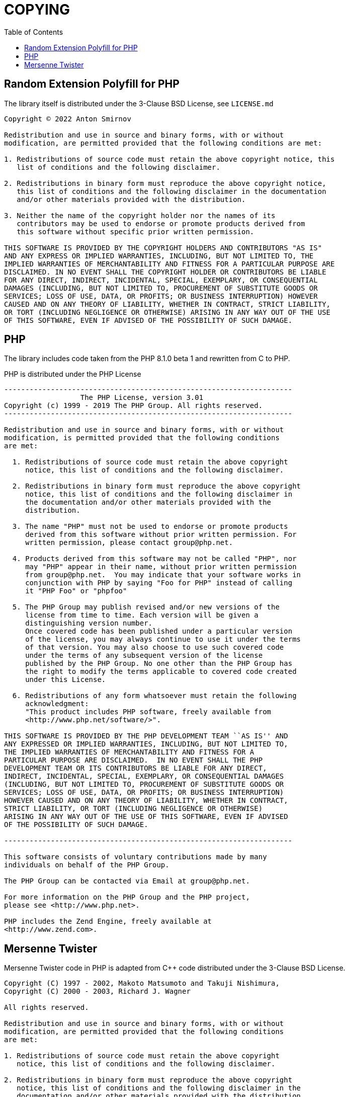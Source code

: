 = COPYING
:toc:

== Random Extension Polyfill for PHP

The library itself is distributed under the 3-Clause BSD License, see `LICENSE.md`

....
Copyright © 2022 Anton Smirnov

Redistribution and use in source and binary forms, with or without
modification, are permitted provided that the following conditions are met:

1. Redistributions of source code must retain the above copyright notice, this
   list of conditions and the following disclaimer.

2. Redistributions in binary form must reproduce the above copyright notice,
   this list of conditions and the following disclaimer in the documentation
   and/or other materials provided with the distribution.

3. Neither the name of the copyright holder nor the names of its
   contributors may be used to endorse or promote products derived from
   this software without specific prior written permission.

THIS SOFTWARE IS PROVIDED BY THE COPYRIGHT HOLDERS AND CONTRIBUTORS "AS IS"
AND ANY EXPRESS OR IMPLIED WARRANTIES, INCLUDING, BUT NOT LIMITED TO, THE
IMPLIED WARRANTIES OF MERCHANTABILITY AND FITNESS FOR A PARTICULAR PURPOSE ARE
DISCLAIMED. IN NO EVENT SHALL THE COPYRIGHT HOLDER OR CONTRIBUTORS BE LIABLE
FOR ANY DIRECT, INDIRECT, INCIDENTAL, SPECIAL, EXEMPLARY, OR CONSEQUENTIAL
DAMAGES (INCLUDING, BUT NOT LIMITED TO, PROCUREMENT OF SUBSTITUTE GOODS OR
SERVICES; LOSS OF USE, DATA, OR PROFITS; OR BUSINESS INTERRUPTION) HOWEVER
CAUSED AND ON ANY THEORY OF LIABILITY, WHETHER IN CONTRACT, STRICT LIABILITY,
OR TORT (INCLUDING NEGLIGENCE OR OTHERWISE) ARISING IN ANY WAY OUT OF THE USE
OF THIS SOFTWARE, EVEN IF ADVISED OF THE POSSIBILITY OF SUCH DAMAGE.
....

== PHP

The library includes code taken from the PHP 8.1.0 beta 1 and rewritten from C to PHP.

PHP is distributed under the PHP License

....
--------------------------------------------------------------------
                  The PHP License, version 3.01
Copyright (c) 1999 - 2019 The PHP Group. All rights reserved.
--------------------------------------------------------------------

Redistribution and use in source and binary forms, with or without
modification, is permitted provided that the following conditions
are met:

  1. Redistributions of source code must retain the above copyright
     notice, this list of conditions and the following disclaimer.

  2. Redistributions in binary form must reproduce the above copyright
     notice, this list of conditions and the following disclaimer in
     the documentation and/or other materials provided with the
     distribution.

  3. The name "PHP" must not be used to endorse or promote products
     derived from this software without prior written permission. For
     written permission, please contact group@php.net.

  4. Products derived from this software may not be called "PHP", nor
     may "PHP" appear in their name, without prior written permission
     from group@php.net.  You may indicate that your software works in
     conjunction with PHP by saying "Foo for PHP" instead of calling
     it "PHP Foo" or "phpfoo"

  5. The PHP Group may publish revised and/or new versions of the
     license from time to time. Each version will be given a
     distinguishing version number.
     Once covered code has been published under a particular version
     of the license, you may always continue to use it under the terms
     of that version. You may also choose to use such covered code
     under the terms of any subsequent version of the license
     published by the PHP Group. No one other than the PHP Group has
     the right to modify the terms applicable to covered code created
     under this License.

  6. Redistributions of any form whatsoever must retain the following
     acknowledgment:
     "This product includes PHP software, freely available from
     <http://www.php.net/software/>".

THIS SOFTWARE IS PROVIDED BY THE PHP DEVELOPMENT TEAM ``AS IS'' AND
ANY EXPRESSED OR IMPLIED WARRANTIES, INCLUDING, BUT NOT LIMITED TO,
THE IMPLIED WARRANTIES OF MERCHANTABILITY AND FITNESS FOR A
PARTICULAR PURPOSE ARE DISCLAIMED.  IN NO EVENT SHALL THE PHP
DEVELOPMENT TEAM OR ITS CONTRIBUTORS BE LIABLE FOR ANY DIRECT,
INDIRECT, INCIDENTAL, SPECIAL, EXEMPLARY, OR CONSEQUENTIAL DAMAGES
(INCLUDING, BUT NOT LIMITED TO, PROCUREMENT OF SUBSTITUTE GOODS OR
SERVICES; LOSS OF USE, DATA, OR PROFITS; OR BUSINESS INTERRUPTION)
HOWEVER CAUSED AND ON ANY THEORY OF LIABILITY, WHETHER IN CONTRACT,
STRICT LIABILITY, OR TORT (INCLUDING NEGLIGENCE OR OTHERWISE)
ARISING IN ANY WAY OUT OF THE USE OF THIS SOFTWARE, EVEN IF ADVISED
OF THE POSSIBILITY OF SUCH DAMAGE.

--------------------------------------------------------------------

This software consists of voluntary contributions made by many
individuals on behalf of the PHP Group.

The PHP Group can be contacted via Email at group@php.net.

For more information on the PHP Group and the PHP project,
please see <http://www.php.net>.

PHP includes the Zend Engine, freely available at
<http://www.zend.com>.
....

== Mersenne Twister

Mersenne Twister code in PHP is adapted from C++ code distributed under the 3-Clause BSD License.

....
Copyright (C) 1997 - 2002, Makoto Matsumoto and Takuji Nishimura,
Copyright (C) 2000 - 2003, Richard J. Wagner

All rights reserved.

Redistribution and use in source and binary forms, with or without
modification, are permitted provided that the following conditions
are met:

1. Redistributions of source code must retain the above copyright
   notice, this list of conditions and the following disclaimer.

2. Redistributions in binary form must reproduce the above copyright
   notice, this list of conditions and the following disclaimer in the
   documentation and/or other materials provided with the distribution.

3. The names of its contributors may not be used to endorse or promote
   products derived from this software without specific prior written
   permission.

THIS SOFTWARE IS PROVIDED BY THE COPYRIGHT HOLDERS AND CONTRIBUTORS
"AS IS" AND ANY EXPRESS OR IMPLIED WARRANTIES, INCLUDING, BUT NOT
LIMITED TO, THE IMPLIED WARRANTIES OF MERCHANTABILITY AND FITNESS FOR
A PARTICULAR PURPOSE ARE DISCLAIMED.  IN NO EVENT SHALL THE COPYRIGHT OWNER OR
CONTRIBUTORS BE LIABLE FOR ANY DIRECT, INDIRECT, INCIDENTAL, SPECIAL,
EXEMPLARY, OR CONSEQUENTIAL DAMAGES (INCLUDING, BUT NOT LIMITED TO,
PROCUREMENT OF SUBSTITUTE GOODS OR SERVICES; LOSS OF USE, DATA, OR
PROFITS; OR BUSINESS INTERRUPTION) HOWEVER CAUSED AND ON ANY THEORY OF
LIABILITY, WHETHER IN CONTRACT, STRICT LIABILITY, OR TORT (INCLUDING
NEGLIGENCE OR OTHERWISE) ARISING IN ANY WAY OUT OF THE USE OF THIS
SOFTWARE, EVEN IF ADVISED OF THE POSSIBILITY OF SUCH DAMAGE.
....

